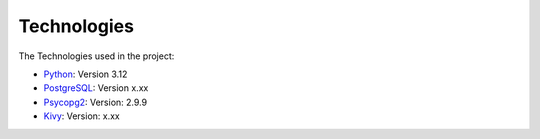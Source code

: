 Technologies
------------

The Technologies used in the project:

- `Python <https://docs.python.org/3/>`_: Version 3.12
- `PostgreSQL <https://www.postgresql.org/download/>`_: Version x.xx
- `Psycopg2 <https://www.psycopg.org/docs/>`_: Version: 2.9.9
- `Kivy <https://kivy.org/doc/>`_: Version: x.xx
